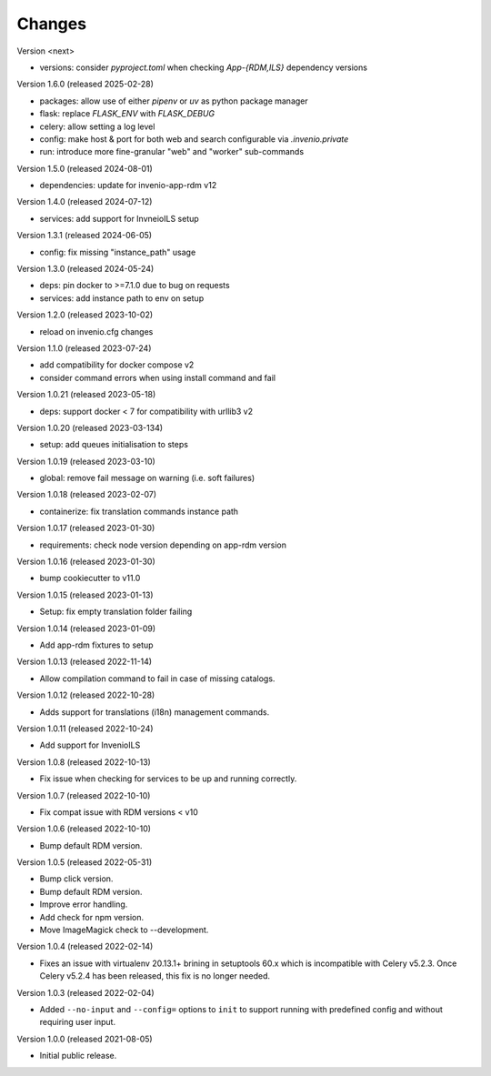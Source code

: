 ..
    Copyright (C) 2019-2024 CERN.
    Copyright (C) 2019-2021 Northwestern University.
    Copyright (C) 2025      TU Wien.

    Invenio-Cli is free software; you can redistribute it and/or modify
    it under the terms of the MIT License; see LICENSE file for more details.

Changes
=======

Version <next>

- versions: consider `pyproject.toml` when checking `App-{RDM,ILS}` dependency versions

Version 1.6.0 (released 2025-02-28)

- packages: allow use of either `pipenv` or `uv` as python package manager
- flask: replace `FLASK_ENV` with `FLASK_DEBUG`
- celery: allow setting a log level
- config: make host & port for both web and search configurable via `.invenio.private`
- run: introduce more fine-granular "web" and "worker" sub-commands

Version 1.5.0 (released 2024-08-01)

- dependencies: update for invenio-app-rdm v12

Version 1.4.0 (released 2024-07-12)

- services: add support for InvneioILS setup

Version 1.3.1 (released 2024-06-05)

- config: fix missing "instance_path" usage

Version 1.3.0 (released 2024-05-24)

- deps: pin docker to >=7.1.0 due to bug on requests
- services: add instance path to env on setup

Version 1.2.0 (released 2023-10-02)

- reload on invenio.cfg changes

Version 1.1.0 (released 2023-07-24)

- add compatibility for docker compose v2
- consider command errors when using install command and fail

Version 1.0.21 (released 2023-05-18)

- deps: support docker < 7 for compatibility with urllib3 v2

Version 1.0.20 (released 2023-03-134)

- setup: add queues initialisation to steps

Version 1.0.19 (released 2023-03-10)

- global: remove fail message on warning (i.e. soft failures)

Version 1.0.18 (released 2023-02-07)

- containerize: fix translation commands instance path

Version 1.0.17 (released 2023-01-30)

- requirements: check node version depending on app-rdm version

Version 1.0.16 (released 2023-01-30)

- bump cookiecutter to v11.0

Version 1.0.15 (released 2023-01-13)

- Setup: fix empty translation folder failing

Version 1.0.14 (released 2023-01-09)

- Add app-rdm fixtures to setup

Version 1.0.13 (released 2022-11-14)

- Allow compilation command to fail in case of missing catalogs.

Version 1.0.12 (released 2022-10-28)

- Adds support for translations (i18n) management commands.

Version 1.0.11 (released 2022-10-24)

- Add support for InvenioILS

Version 1.0.8 (released 2022-10-13)

- Fix issue when checking for services to be up
  and running correctly.

Version 1.0.7 (released 2022-10-10)

- Fix compat issue with RDM versions < v10

Version 1.0.6 (released 2022-10-10)

- Bump default RDM version.

Version 1.0.5 (released 2022-05-31)

- Bump click version.
- Bump default RDM version.
- Improve error handling.
- Add check for npm version.
- Move ImageMagick check to --development.

Version 1.0.4 (released 2022-02-14)

- Fixes an issue with virtualenv 20.13.1+ brining in setuptools 60.x which is
  incompatible with Celery v5.2.3. Once Celery v5.2.4 has been released, this
  fix is no longer needed.

Version 1.0.3 (released 2022-02-04)

- Added ``--no-input`` and ``--config=`` options to ``init`` to support running
  with predefined config and without requiring user input.

Version 1.0.0 (released 2021-08-05)

- Initial public release.
